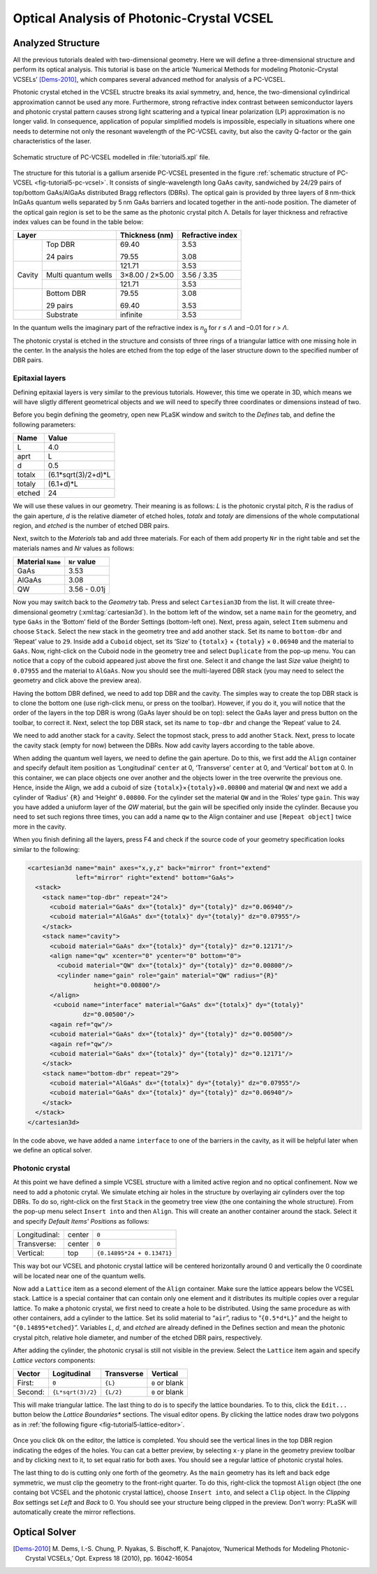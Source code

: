 Optical Analysis of Photonic-Crystal VCSEL
------------------------------------------

Analyzed Structure
^^^^^^^^^^^^^^^^^^

All the previous tutorials dealed with two-dimensional geometry. Here we will define a three-dimensional structure and perform its optical analysis. This tutorial is base on the article ‘Numerical Methods for modeling Photonic-Crystal VCSELs’ [Dems-2010]_, which compares several advanced method for analysis of a PC-VCSEL.

Photonic crystal etched in the VCSEL structre breaks its axial symmetry, and, hence, the two-dimensional cylindirical approximation cannot be used any more. Furthermore, strong refractive index contrast between semiconductor layers and photonic crystal pattern causes strong light scattering and a typical linear polarization (LP) approximation is no longer valid. In consequence, application of popular simplified models is impossible, especially in situations where one needs to determine not only the resonant wavelength of the PC-VCSEL cavity, but also the cavity Q-factor or the gain characteristics of the laser.

.. _fig-tutorial5-pc-vcsel:
.. figure:: tutorial5-pc-vcsel.*
   :scale: 120%
   :align: center

   Schematic structure of PC-VCSEL modelled in :file:`tutorial5.xpl` file.

The structure for this tutorial is a gallium arsenide PC-VCSEL presented in the figure :ref:`schematic structure of PC-VCSEL <fig-tutorial5-pc-vcsel>`. It consists of single-wavelength long GaAs cavity, sandwiched by 24/29 pairs of top/bottom GaAs/AlGaAs distributed Bragg reflectors (DBRs). The optical gain is provided by three layers of 8 nm-thick InGaAs quantum wells separated by 5 nm GaAs barriers and located together in the anti-node position. The diameter of the optical gain region is set to be the same as the photonic crystal pitch Λ. Details for layer thickness and refractive index values can be found in the table below:

+--------+---------------------+----------------+------------------+
| Layer                        | Thickness (nm) | Refractive index |
+========+=====================+================+==================+
|        | Top DBR             | 69.40          | 3.53             |
|        |                     |                |                  |
|        | 24 pairs            | 79.55          | 3.08             |
+--------+---------------------+----------------+------------------+
|        |                     | 121.71         | 3.53             |
+        +---------------------+----------------+------------------+
| Cavity | Multi quantum wells | 3×8.00 / 2×5.00| 3.56 / 3.35      |
+        +---------------------+----------------+------------------+
|        |                     | 121.71         | 3.53             |
+--------+---------------------+----------------+------------------+
|        | Bottom DBR          | 79.55          | 3.08             |
|        |                     |                |                  |
|        | 29 pairs            | 69.40          | 3.53             |
+--------+---------------------+----------------+------------------+
|        | Substrate           | infinite       | 3.53             |
+--------+---------------------+----------------+------------------+

In the quantum wells the imaginary part of the refractive index is *n*\ :sub:`g` for *r* ≤ *Λ* and –0.01 for *r* > *Λ*.

The photonic crystal is etched in the structure and consists of three rings of a triangular lattice with one missing hole in the center. In the analysis the holes are etched from the top edge of the laser structure down to the specified number of DBR pairs.

Epitaxial layers
~~~~~~~~~~~~~~~~

Defining epitaxial layers is very similar to the previous tutorials. However, this time we operate in 3D, which means we will have sligtly different geometrical objects and we will need to specify three coordinates or dimensions instead of two.

Before you begin defining the geometry, open new PLaSK window and switch to the *Defines* tab, and define the following parameters:

======= ====================
Name    Value
======= ====================
L       4.0
aprt    L
d       0.5
totalx  (6.1*sqrt(3)/2+d)*L
totaly  (6.1+d)*L
etched  24
======= ====================

We will use these values in our geometry. Their meaning is as follows: *L* is the photonic crystal pitch, *R* is the radius of the gain aperture, *d* is the relative diameter of etched holes, *totalx* and *totaly* are dimensions of the whole computational region, and *etched* is the number of etched DBR pairs.

Next, switch to the *Materials* tab and add three materials. For each of them add property ``Nr`` in the right table and set the materials names and `Nr` values as follows:

================= ============
Material ``Name`` ``Nr`` value
================= ============
GaAs              3.53
AlGaAs            3.08
QW                3.56 - 0.01j
================= ============

Now you may switch back to the *Geometry* tab. Press |list-add| and select ``Cartesian3D`` from the list. It will create three-dimensional geometry (:xml:tag:`cartesian3d`). In the bottom left of the window, set a name ``main`` for the geometry, and type ``GaAs`` in the ‘Bottom’ field of the Border Settings (bottom-left one). Next, press |list-add| again, select ``Item`` submenu and choose ``Stack``. Select the new stack in the geometry tree and add another stack. Set its name to ``bottom-dbr`` and ‘Repeat’ value to ``29``. Inside add a ``Cuboid`` object, set its ‘Size’ to ``{totalx}`` × ``{totaly}`` × ``0.06940`` and the material to ``GaAs``. Now, right-click on the Cuboid node in the geometry tree and select ``Duplicate`` from the pop-up menu. You can notice that a copy of the cuboid appeared just above the first one. Select it and change the last `Size` value (height) to ``0.07955`` and the material to ``AlGaAs``. Now you should see the multi-layered DBR stack (you may need to select the geometry and click |applications-graphics| above the preview area).

Having the bottom DBR defined, we need to add top DBR and the cavity. The simples way to create the top DBR stack is to clone the bottom one (use righ-click menu, or press |edit-copy| on the toolbar). However, if you do it, you will notice that the order of the layers in the top DBR is wrong (GaAs layer should be on top): select the GaAs layer and press |go-up| button on the toolbar, to correct it. Next, select the top DBR stack, set its name to ``top-dbr`` and change the ‘Repeat’ value to 24.

We need to add another stack for a cavity. Select the topmost stack, press |list-add| to add another ``Stack``. Next, press |go-down| to locate the cavity stack (empty for now) between the DBRs. Now add cavity layers according to the table above.

When adding the quantum well layers, we need to define the gain aperture. Do to this, we first add the ``Align`` container and specify default item position as ‘Longitudinal’ ``center`` at 0, ‘Transverse’ ``center`` at 0, and ‘Vertical’ ``bottom`` at 0. In this container, we can place objects one over another and the objects lower in the tree overwrite the previous one. Hence, inside the Align, we add a cuboid of size ``{totalx}``\ ×\ ``{totaly}``\ ×\ ``0.00800`` and material ``QW`` and next we add a cylinder of  ‘Radius’ ``{R}`` and ‘Height’ ``0.00800``. For the cylinder set the material ``QW`` and in the ‘Roles’ type ``gain``. This way you have added a uniuform layer of the *QW* material, but the gain will be specified only inside the cylinder. Because you need to set such regions three times, you can add a name ``qw`` to the Align container and use ``[Repeat object]`` twice more in the cavity.

When you finish defining all the layers, press F4 and check if the source code of your geometry specification looks similar to the following:

.. code-block:: xml

   <cartesian3d name="main" axes="x,y,z" back="mirror" front="extend"
                left="mirror" right="extend" bottom="GaAs">
     <stack>
       <stack name="top-dbr" repeat="24">
         <cuboid material="GaAs" dx="{totalx}" dy="{totaly}" dz="0.06940"/>
         <cuboid material="AlGaAs" dx="{totalx}" dy="{totaly}" dz="0.07955"/>
       </stack>
       <stack name="cavity">
         <cuboid material="GaAs" dx="{totalx}" dy="{totaly}" dz="0.12171"/>
         <align name="qw" xcenter="0" ycenter="0" bottom="0">
           <cuboid material="QW" dx="{totalx}" dy="{totaly}" dz="0.00800"/>
           <cylinder name="gain" role="gain" material="QW" radius="{R}"
                     height="0.00800"/>
         </align>
          <cuboid name="interface" material="GaAs" dx="{totalx}" dy="{totaly}"
                  dz="0.00500"/>
         <again ref="qw"/>
         <cuboid material="GaAs" dx="{totalx}" dy="{totaly}" dz="0.00500"/>
         <again ref="qw"/>
         <cuboid material="GaAs" dx="{totalx}" dy="{totaly}" dz="0.12171"/>
       </stack>
       <stack name="bottom-dbr" repeat="29">
         <cuboid material="AlGaAs" dx="{totalx}" dy="{totaly}" dz="0.07955"/>
         <cuboid material="GaAs" dx="{totalx}" dy="{totaly}" dz="0.06940"/>
       </stack>
     </stack>
   </cartesian3d>

In the code above, we have added a name ``interface`` to one of the barriers in the cavity, as it will be helpful later when we define an optical solver.

Photonic crystal
~~~~~~~~~~~~~~~~

At this point we have defined a simple VCSEL structure with a limited active region and no optical confinement. Now we need to add a photonic crytal. We simulate etching air holes in the structure by overlaying air cylinders over the top DBRs. To do so, right-click on the first ``Stack`` in the geometry tree view (the one containing the whole structure). From the pop-up menu select ``Insert into`` and then ``Align``. This will create an another container around the stack. Select it and specify *Default Items' Positions* as follows:

============= ====== ==========================
Longitudinal: center ``0``
Transverse:   center ``0``
Vertical:     top    ``{0.14895*24 + 0.13471}``
============= ====== ==========================

This way bot our VCSEL and photonic crystal lattice will be centered horizontally around 0 and vertically the 0 coordinate will be located near one of the quantum wells.

Now add a ``Lattice`` item as a second element of the ``Align`` container. Make sure the lattice appears below the VCSEL stack. Lattice is a special container that can contain only one element and it distributes its multiple copies over a regular lattice. To make a photonic crystal, we first need to create a hole to be distributed. Using the same procedure as with other containers, add a cylinder to the lattice. Set its solid material to “\ ``air``”, radius to “\ ``{0.5*d*L}``” and the height to “\ ``{0.14895*etched}``”. Variables `L`, `d`, and `etched` are already defined in the Defines section and mean the photonic crystal pitch, relative hole diameter, and number of the etched DBR pairs, respectively.

After adding the cylinder, the photonic crysal is still not visible in the preview. Select the ``Lattice`` item again and specify *Lattice vectors* components:

=========== ================== =========== ==============
Vector      Logitudinal        Transverse  Vertical
=========== ================== =========== ==============
First:      ``0``              ``{L}``     ``0`` or blank
Second:     ``{L*sqrt(3)/2}``  ``{L/2}``   ``0`` or blank
=========== ================== =========== ==============

This will make triangular lattice. The last thing to do is to specify the lattice boundaries. To to this, click the ``Edit...`` button below the *Lattice Boundaries** sections. The visual editor opens. By clicking the lattice nodes draw two polygons as in :ref:`the following figure <fig-tutorial5-lattice-editor>`.


.. _fig-tutorial5-lattice-editor:
.. figure:: tutorial5-lattice-editor.png
   :width: 100%
   :align: center

    Lattice boudaries in the visual editor.

Once you click ``Ok`` on the editor, the lattice is completed. You should see the vertical lines in the top DBR region indicating the edges of the holes. You can cat a better preview, by selecting ``x-y`` plane in the geometry preview toolbar and by clicking |lock-screen| next to it, to set equal ratio for both axes. You should see a regular lattice of photonic crystal holes.

The last thing to do is cutting only one forth of the geometry. As the ``main`` geometry has its left and back edge symmetric, we must clip the geometry to the front-right quarter. To do this, right-click the topmost ``Align`` object (the one containg bot VCSEL and the photonic crystal lattice), choose ``Insert into``, and select a ``Clip`` object. In the *Clipping Box* settings set *Left* and *Back* to 0. You should see your structure being clipped in the preview. Don't worry: PLaSK will automatically create the mirror reflections.



Optical Solver
^^^^^^^^^^^^^^



.. [Dems-2010]
   M. Dems, I.-S. Chung, P. Nyakas, S. Bischoff, K. Panajotov,
   ‘Numerical Methods for Modeling Photonic-Crystal VCSELs,’
   Opt. Express 18 (2010), pp. 16042-16054


.. |list-add| image:: list-add.png
   :align: middle
   :alt: add

.. |applications-graphics| image:: applications-graphics.png
   :align: middle
   :alt: paint

.. |edit-copy| image:: edit-copy.png
   :align: middle
   :alt: copy

.. |go-up| image:: go-up.png
   :align: middle
   :alt: up

.. |go-down| image:: go-down.png
   :align: middle
   :alt: down

.. |lock-screen| image:: lock-screen.png
   :align: middle
   :alt: lock

